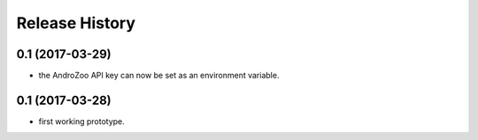 Release History
===============

0.1 (2017-03-29)
----------------

* the AndroZoo API key can now be set as an environment variable.

0.1 (2017-03-28)
----------------

* first working prototype.
